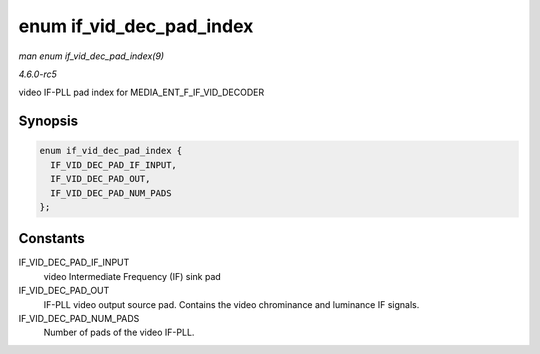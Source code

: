 .. -*- coding: utf-8; mode: rst -*-

.. _API-enum-if-vid-dec-pad-index:

=========================
enum if_vid_dec_pad_index
=========================

*man enum if_vid_dec_pad_index(9)*

*4.6.0-rc5*

video IF-PLL pad index for MEDIA_ENT_F_IF_VID_DECODER


Synopsis
========

.. code-block:: c

    enum if_vid_dec_pad_index {
      IF_VID_DEC_PAD_IF_INPUT,
      IF_VID_DEC_PAD_OUT,
      IF_VID_DEC_PAD_NUM_PADS
    };


Constants
=========

IF_VID_DEC_PAD_IF_INPUT
    video Intermediate Frequency (IF) sink pad

IF_VID_DEC_PAD_OUT
    IF-PLL video output source pad. Contains the video chrominance and
    luminance IF signals.

IF_VID_DEC_PAD_NUM_PADS
    Number of pads of the video IF-PLL.


.. ------------------------------------------------------------------------------
.. This file was automatically converted from DocBook-XML with the dbxml
.. library (https://github.com/return42/sphkerneldoc). The origin XML comes
.. from the linux kernel, refer to:
..
.. * https://github.com/torvalds/linux/tree/master/Documentation/DocBook
.. ------------------------------------------------------------------------------
